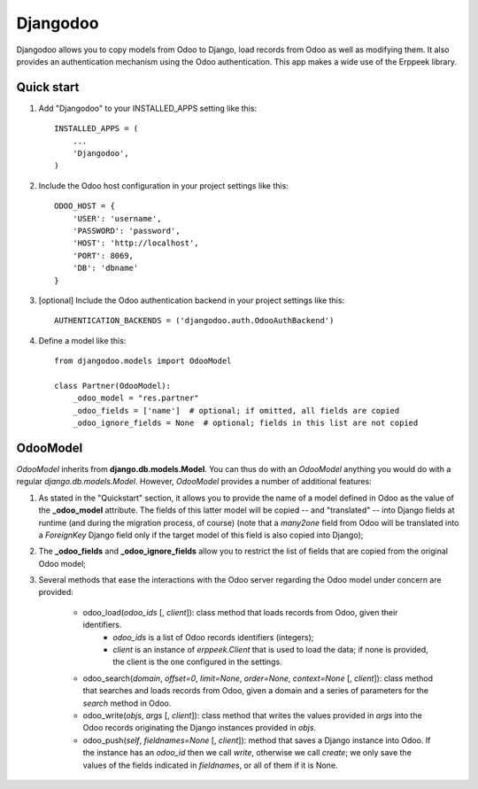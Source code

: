 =========
Djangodoo
=========

Djangodoo allows you to copy models from Odoo to Django, load records from Odoo as well as modifying them. It also provides an authentication  mechanism using the Odoo authentication. This app makes a wide use of the Erppeek library. 

Quick start
-----------

1. Add "Djangodoo" to your INSTALLED_APPS setting like this::

    INSTALLED_APPS = (
        ...
        'Djangodoo',
    )

2. Include the Odoo host configuration in your project settings like this::

    ODOO_HOST = {
        'USER': 'username',
        'PASSWORD': 'password',
        'HOST': 'http://localhost',
        'PORT': 8069,
        'DB': 'dbname'
    }

3. [optional] Include the Odoo authentication backend in your project settings like this::

    AUTHENTICATION_BACKENDS = ('djangodoo.auth.OdooAuthBackend')

4. Define a model like this::

    from djangodoo.models import OdooModel
    
    class Partner(OdooModel):
        _odoo_model = "res.partner"
        _odoo_fields = ['name']  # optional; if omitted, all fields are copied
        _odoo_ignore_fields = None  # optional; fields in this list are not copied


OdooModel
---------

*OdooModel* inherits from **django.db.models.Model**. You can thus do with an *OdooModel* anything you would do with a regular *django.db.models.Model*. However, *OdooModel* provides a number of additional features:

1. As stated in the "Quickstart" section, it allows you to provide the name of a model defined in Odoo as the value of the **_odoo_model** attribute. The fields of this latter model will be copied -- and "translated" -- into Django fields at runtime (and during the migration process, of course) (note that a *many2one* field from Odoo will be translated into a *ForeignKey* Django field only if the target model of this field is also copied into Django);


2. The **_odoo_fields** and **_odoo_ignore_fields** allow you to restrict the list of fields that are copied from the original Odoo model;

3. Several methods that ease the interactions with the Odoo server regarding the Odoo model under concern are provided:
    
    * odoo_load(*odoo_ids* [, *client*]): class method that loads records from Odoo, given their identifiers.
        * `odoo_ids` is a list of Odoo records identifiers (integers);
        * `client` is an instance of *erppeek.Client* that is used to load the data; if none is provided, the client is the one configured in the settings.

    * odoo_search(*domain*, *offset=0*, *limit=None*, *order=None*, *context=None* [, *client*]): class method that searches and loads records from Odoo, given a domain and a series of parameters for the *search* method in Odoo.
    
    * odoo_write(*objs*, *args* [, *client*]): class method that writes the values provided in `args` into the Odoo records originating the Django instances provided in `objs`.
    
    * odoo_push(*self*, *fieldnames=None* [, *client*]): method that saves a Django instance into Odoo. If the instance has an *odoo_id* then we call `write`, otherwise we call `create`; we only save the values of the fields indicated in `fieldnames`, or all of them if it is None.


.. Authentication
.. --------------


